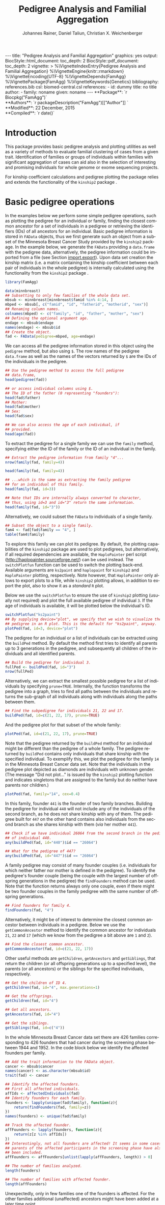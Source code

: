 #+TITLE: Pedigree Analysis and Familial Aggregation
#+AUTHOR:    Johannes Rainer, Daniel Taliun, Christian X. Weichenberger
#+EMAIL:     johannes.rainer@eurac.edu
#+DESCRIPTION:
#+KEYWORDS:
#+LANGUAGE:  en
#+OPTIONS: ^:{} toc:nil
#+PROPERTY: exports code
#+PROPERTY: session *R*

#+EXPORT_SELECT_TAGS: export
#+EXPORT_EXCLUDE_TAGS: noexport

#+latex: %\VignetteEngine{knitr::rmarkdown}
#+latex: %\VignetteIndexEntry{Pedigree analysis and familial aggregation}
#+latex: %\VignetteKeywords{Genetics}
#+latex: %\VignetteDepends{FamAgg}
#+latex: %\VignettePackage{FamAgg}

#+BEGIN_HTML
---
title: "Pedigree Analysis and Familial Aggregation"
graphics: yes
output:
  BiocStyle::html_document:
    toc_depth: 2
  BiocStyle::pdf_document:
    toc_depth: 2
vignette: >
  %\VignetteIndexEntry{Pedigree Analysis and Familial Aggregation}
  %\VignetteEngine{knitr::rmarkdown}
  %\VignetteEncoding{UTF-8}
  %\VignetteDepends{FamAgg}
  %\VignettePackage{FamAgg}
  %\VignetteKeywords{Genetics}
bibliography: references.bib
csl: biomed-central.csl
references:
- id: dummy
  title: no title
  author:
  - family: noname
    given: noname
---

**Package**: `r Biocpkg("FamAgg")`<br />
**Authors**: `r packageDescription("FamAgg")[["Author"]] `<br />
**Modified**: 22 December, 2015<br />
**Compiled**: `r date()`

#+END_HTML

# #+BEGIN_SRC R :ravel echo=FALSE, results='asis', message=FALSE
#   BiocStyle::markdown()
# #+END_SRC

* How to export this to a =Rmd= vignette			   :noexport:

Use =ox-ravel= to export this file as an R markdown file (=C-c C-e m r=). That
way we don't need to edit the resulting =Rmd= file.

* How to export this to a =Rnw= vignette 			   :noexport:

*Note*: this is deprecated! Use the =Rmd= export instead!

Use =ox-ravel= from the =orgmode-accessories= package to export this file to a
=Rnw= file. After export edit the generated =Rnw= in the following way:

1) Delete all =\usepackage= commands.
2) Move the =<<style>>= code chunk before the =\begin{document}= and before
   =\author=.
3) Move all =%\Vignette...= lines at the start of the file (even before
   =\documentclass=).
4) Replace =\date= with =\date{Modified: 21 October, 2013. Compiled: \today}=
5) Eventually search for all problems with =texttt=, i.e. search for pattern
   ="==.

Note: use =:ravel= followed by the properties for the code chunk headers,
e.g. =:ravel results='hide'=. Other options for knitr style options are:
+ =results=: ='hide'= (hides all output, not warnings or messages), ='asis'=,
  ='markup'= (the default).
+ =warning=: =TRUE= or =FALSE= whether warnings should be displayed.
+ =message=: =TRUE= or =FALSE=, same as above.
+ =include=: =TRUE= or =FALSE=, whether the output should be included into the
  final document (code is still evaluated).

* Introduction

This package provides basic pedigree analysis and plotting utilities as well as
a variety of methods to evaluate familial clustering of cases from a given
trait. Identification of families or groups of individuals within families with
significant aggregation of cases can aid also in the selection of interesting
and promising individuals for whole genome or exome sequencing projects.

For kinship coefficient calculations and pedigree plotting the package relies
and extends the functionality of the =kinship2= package \cite{Sinnwell:2014kd}.


* Basic pedigree operations

In the examples below we perform some simple pedigree operations, such as
plotting the pedigree for an individual or family, finding the closest common
ancestor for a set of individuals in a pedigree or retrieving the identifiers
(IDs) of all ancestors for an individual. Basic pedigree information is stored
in =FAData= objects, thus we first generate such an object from a subset of the
Minnesota Breast Cancer Study provided by the =kinship2= package. In the example
below, we generate the =FAData= providing a =data.frame= with the pedigree data,
alternatively, the pedigree information could be imported from a file (see
Section [[import.export]]).  Upon data set creation the kinship matrix (i.e. a
matrix containing the kinship coefficient between each pair of individuals in
the whole pedigree) is internally calculated using the functionality from the
=kinship2= package \cite{Sinnwell:2014kd}.


#+BEGIN_SRC R :ravel warning=FALSE, message=FALSE
  library(FamAgg)

  data(minnbreast)
  ## Subsetting to only few families of the whole data set.
  mbsub <- minnbreast[minnbreast$famid %in% 4:14, ]
  mbped <- mbsub[, c("famid", "id", "fatherid", "motherid", "sex")]
  ## Renaming column names.
  colnames(mbped) <- c("family", "id", "father", "mother", "sex")
  ## Defining the optional argument age.
  endage <- mbsub$endage
  names(endage) <- mbsub$id
  ## Create the object.
  fad <- FAData(pedigree=mbped, age=endage)
#+END_SRC

We can access all the pedigree information stored in this object using the
=pedigree= method, but also using =$=. The row names of the pedigree
=data.frame= as well as the names of the vectors returned by =$= are the IDs of
the individuals in the pedigree.

#+BEGIN_SRC R
  ## Use the pedigree method to access the full pedigree
  ## data.frame,
  head(pedigree(fad))

  ## or access individual columns using $.
  ## The ID of the father (0 representing "founders"):
  head(fad$father)
  ## Mother:
  head(fad$mother)
  ## Sex:
  head(fad$sex)

  ## We can also access the age of each individual, if
  ## provided.
  head(age(fad))
#+END_SRC

To extract the pedigree for a single family we can use the =family= method,
specifying either the ID of the family or the ID of an individual in the family.

#+BEGIN_SRC R
  ## Extract the pedigree information from family "4"...
  nrow(family(fad, family=4))

  head(family(fad, family=4))

  ## ...which is the same as extracting the family pedigree
  ## for an individual of this family.
  head(family(fad, id=3))

  ## Note that IDs are internally always converted to character,
  ## thus, using id=3 and id="3" return the same information.
  head(family(fad, id="3"))
#+END_SRC

Alternatively, we could subset the =FAData= to individuals of a single family.

#+BEGIN_SRC R
  ## Subset the object to a single family.
  fam4 <- fad[fad$family == "4", ]
  table(fam4$family)
#+END_SRC

To explore this family we can plot its pedigree. By default, the plotting
capabilities of the =kinship2= package are used to plot pedigrees, but
alternatively, if all required dependencies are available, the =HaploPainter=
\cite{Thiele:2005} perl script (http://haplopainter.sourceforge.net/) can be
used instead. The =switchPlotfun= function can be used to switch the plotting
back-end. Available arguments are =ks2paint= and =haplopaint= for =kinship2= and
=HaploPainter= plotting, respectively. Note however, that =HaploPainter= only
allows to export plots to a file, while =kinship2= plotting allows, in addition
to export the plot, also to show it as a /standard/ =R= plot.

Below we use the =switchPlotfun= to ensure the use of =kinship2= plotting
(usually not required) and plot the full available pedigree of individual =3=.
If the age of individuals is available, it will be plotted below the
individual's ID.

#+BEGIN_SRC R :ravel family-4-pedigree, message=FALSE, fig.align='center'
  switchPlotfun("ks2paint")
  ## By supplying device="plot", we specify that we wish to visualize the
  ## pedigree in an R plot. This is the default for "ks2paint", anyway.
  plotPed(fad, id=3, device="plot")
#+END_SRC

The pedigree for an individual or a list of individuals can be extracted using
the =buildPed= method. By default the method first tries to identify all parents
up to 3 generations in the pedigree, and subsequently all children of the
individuals and all identified parents.

#+BEGIN_SRC R
  ## Build the pedigree for individual 3.
  fullPed <- buildPed(fad, id="3")
  nrow(fullPed)
#+END_SRC

Alternatively, we can extract the smallest possible pedigree for a list of
individuals by specifying =prune=TRUE=. Internally, the function transforms the
pedigree into a graph, tries to find all paths between the individuals and
returns the sub-graph of all individuals along with individuals along the paths
between them.

#+BEGIN_SRC R
  ## Find the subpedigree for individuals 21, 22 and 17.
  buildPed(fad, id=c(21, 22, 17), prune=TRUE)
#+END_SRC

And the pedigree plot for that subset of the whole family:

#+BEGIN_SRC R :ravel family-sub-pedigree, message=FALSE, fig.align='center'
  plotPed(fad, id=c(21, 22, 17), prune=TRUE)
#+END_SRC

Note that the pedigree returned by the =buildPed= method for an individual might
be different than the pedigree of a whole family. The pedigree returned by
=buildPed= contains only individuals that share kinship with the specified
individual. To exemplify this, we plot the pedigree for the family =14= in the
Minnesota Breast Cancer data set. Note that the individuals in the pedigree plot
depicted as diamonds are individuals with unknown gender. (The message "Did not
plot..." is issued by the =kinship2= plotting function and indicates singletons
that are assigned to the family but do neither have parents nor children.)

#+BEGIN_SRC R :ravel pedigree-family-14, message=FALSE, fig.align='center'
  plotPed(fad, family="14", cex=0.4)
#+END_SRC

In this family, founder =441= is the founder of two family branches. Building
the pedigree for individual =440= will not include any of the individuals of the
second branch, as he does not share kinship with any of them. The pedigree built
for =447= on the other hand contains also individuals from the second branch as
she shares kinship with them (/via/ her mother =441=).

#+BEGIN_SRC R
  ## Check if we have individual 26064 from the second branch in the pedigree
  ## of individual 440.
  any(buildPed(fad, id="440")$id == "26064")

  ## What for the pedigree of 447?
  any(buildPed(fad, id="447")$id == "26064")
#+END_SRC

A family pedigree may consist of many founder couples (i.e. individuals for
which neither father nor mother is defined in the pedigree). To identify the
pedigree's founder couple (being the couple with the largest number of offspring
generations in the pedigree) the =findFounders= method can be used. Note that
the function returns always only one couple, even if there might be two founder
couples in the family pedigree with the same number of offspring generations.

#+BEGIN_SRC R
  ## Find founders for family 4.
  findFounders(fad, "4")
#+END_SRC

Alternatively, it might be of interest to determine the closest common ancestor
between individuals in a pedigree. Below we use the =getCommonAncestor= method
to identify the common ancestor for individuals =21=, =22= and =17= (which we
know from the pedigree a bit above are =1= and =2=).

#+BEGIN_SRC R
  ## Find the closest common ancestor.
  getCommonAncestor(fad, id=c(21, 22, 17))
#+END_SRC

Other useful methods are =getChildren=, =getAncestors= and =getSiblings=, that
return the children (or all offspring generations up to a specified level), the
parents (or all ancestors) or the siblings for the specified individuals,
respectively.

#+BEGIN_SRC R
  ## Get the children of ID 4.
  getChildren(fad, id="4", max.generations=1)

  ## Get the offsprings.
  getChildren(fad, id="4")

  ## Get all ancestors.
  getAncestors(fad, id="4")

  ## Get the siblings.
  getSiblings(fad, id=c("4"))
#+END_SRC

In the whole Minnesota Breast Cancer data set there are 426 families
corresponding to 426 founders that had cancer during the screening phase between
1944 and 1952. In the code block below we identify the affected founders per
family.

#+BEGIN_SRC R
  ## Add the trait information to the FAData object.
  cancer <- mbsub$cancer
  names(cancer) <- as.character(mbsub$id)
  trait(fad) <- cancer

  ## Identify the affected founders.
  ## First all affected individuals.
  affIds <- affectedIndividuals(fad)
  ## Identify founders for each family.
  founders <- lapply(unique(fad$family), function(z){
      return(findFounders(fad, family=z))
  })
  names(founders) <- unique(fad$family)

  ## Track the affected founder.
  affFounders <- lapply(founders, function(z){
      return(z[z %in% affIds])
  })
  ## Interestingly, not all founders are affected! It seems in some cases
  ## parents of the affected participants in the screening phase have also
  ## been included.
  affFounders <- affFounders[unlist(lapply(affFounders, length)) > 0]

  ## The number of families analyzed.
  length(founders)

  ## The number of families with affected founder.
  length(affFounders)

#+END_SRC

Unexpectedly, only in few families one of the founders is affected. For the
other families additional (unaffected) ancestors might have been added at a
later time point.

Next we get the number of affected individuals that are related to these
affected founders.

#+BEGIN_SRC R
  kin2affFounders <- shareKinship(fad, unlist(affFounders))

  ## How many of these are affected?
  sum(kin2affFounders %in% affIds)

  ## How many affected are not related to an affected founder?
  sum(!(affIds %in% kin2affFounders))

#+END_SRC

** Pedigree analysis methods

In this section we perform some more advanced pedigree operations. First, we
identify all individuals in the pedigree that share kinship with individual =4=.

#+BEGIN_SRC R
  ## Get all individuals sharing kinship with individual 4.
  shareKinship(fad, id="4")
#+END_SRC

Next, we determine generations within the pedigree. Generations can only be
estimated for a single family, since in most instances e.g. the year of birth is
not available. Thus, generations are estimated considering the relation between
individuals, starting from the founder couple, i.e. generation 0, assigning
generation 1 to their children and all the mates of their children and so
on. The =estimateGenerations= method calculates such generation numbers for each
family defined in the object (or for a single family, if the family ID is
provided). The result is returned as a list with the list names corresponding to
the family ID and the list elements being the estimated generation numbers (with
names corresponding to the ID of the respective individual).

#+BEGIN_SRC R
  ## Estimate generation levels for all families.
  estimateGenerations(fad)[1:3]
#+END_SRC

Individuals without generation level (i.e. with an =NA=) are not connected to
any other individual in the pedigree (and thus most likely represent errors in
the pedigree).

In addition, it is also possible to calculate generation levels relative to a
(single) specified individual:

#+BEGIN_SRC R
  gens <- generationsFrom(fad, id="4")
#+END_SRC

We can render these generation numbers into the pedigree:

#+BEGIN_SRC R :ravel family-four-gens-rel-to-four, message=FALSE, fig.align='center'
  plotPed(fad, family=4, label2=gens)
#+END_SRC


** Additional plotting options

If a trait information is available it might be of interest to highlight
affected individuals in the pedigree. Trait information should always be coded
as =0= (or =FALSE=) for unaffected and =1= (or =TRUE=) for affected. In the
example below, we use the /cancer/ information from the Minnesota Breast Cancer
Study.

#+BEGIN_SRC R :results silent :ravel results='hide', message=FALSE
  ## Extract the cancer trait information.
  tcancer <- mbsub$cancer
  names(tcancer) <- mbsub$id
  ## Set the trait.
  trait(fad) <- tcancer

#+END_SRC

We can now extract the trait information from the object or identify directly
the phenotyped or affected individuals.

#+BEGIN_SRC R
  ## Extract the trait information.
  head(trait(fad))

  ## We can also extract the IDs of the affected individuals.
  head(affectedIndividuals(fad))

  ## Or the IDs of the phenotyped individuals.
  head(phenotypedIndividuals(fad))
#+END_SRC

Plotting a =FAData= object with trait information results in a pedigree plot
with highlighted affected individuals (for =kinship2= pedigree plotting:
affected, unaffected and not phenotyped are represented as filled symbols, open
symbols and symbols with a question mark inside, respectively).

#+BEGIN_SRC R :ravel family-pedigree-affected, message=FALSE, fig.align='center'
  ## Plotting the pedigree for family "9".
  plotPed(fad, family="9")
#+END_SRC

In addition, we can manually highlight individuals using the =highlight.ids=
argument. For =kinship2= pedigree plotting, a list of length 2 is supported as
argument =highlight.ids=, with the first element being plotted on the top left
corner of the symbol and the second element on the top right corner.

#+BEGIN_SRC R :ravel family-pedigree-affected-highlighted, message=FALSE, fig.align='center'
  ## Plotting the pedigree for family "9".
  plotPed(fad, family="9", highlight.ids=list(a=c("185", "201", "198"),
                                              b=c("193")))
#+END_SRC

An alternative way to highlight individuals or add text to the plot is to use
the arguments =label1=, =label2= and =label3= or the =plotPed= method.


** Graph utilities

Pedigrees can also be transformed to graphs using the =ped2graph= function. That
way all graph theory methods implemented in e.g. the =igraph= package can be
applied to pedigrees.

#+BEGIN_SRC R
  ## Transform the full pedigree to a graph.
  fullGraph <- ped2graph(pedigree(fad))

  ## In addition, build the graph for a single family.
  singleFam <- ped2graph(family(fad, family=4))
#+END_SRC

We can plot these pedigrees also as graph and could use any of the layout
methods provided in the =igraph= package.

#+BEGIN_SRC R :ravel graph-plots, fig.align='center'
  ## Build the layout.
  plot(fullGraph)
  lay <- layout_(singleFam, on_grid())
  plot(singleFam, layout=lay)
#+END_SRC

The =connectedSubgraph= function implemented in the =FamAgg= package provides
additional functionality to find the smallest connected subgraph of a list of
submitted nodes (i.e. individuals).

In the code below we want to extract the smallest possible connected subgraph of
the pedigree-graph of family 4 containing individuals =7=, =8=, =27= and =17=.

#+BEGIN_SRC R
  subgr <- connectedSubgraph(singleFam, nodes=c("7", "8", "27", "17"))
#+END_SRC

This is in principle what the =buildPed= method with the option =prune=TRUE=
does to find the smallest pedigree for a set of individuals, only that
=buildPed= ensures that also eventually missing parents are added.

#+BEGIN_SRC R :ravel subgraph-plot, fig.align='center'
  ## Plot the graph.
  plot(subgr)
  ## Similar to buildPed/plotPed with prune=TRUE.
  plotPed(fad, id=c("7", "8", "17", "27"), prune=TRUE)
#+END_SRC


* Importing and exporting pedigree data<<import.export>>

Besides providing the pedigree data as a =data.frame=, the =FAData= constructor
can also read pedigree data from various file formats, such as plink
\cite{Purcell:2007dg} /ped/ or /fam/ files
(http://pngu.mgh.harvard.edu/~purcell/plink/data.shtml) or generic text files.

#+BEGIN_SRC R :ravel message=FALSE
  ## Import a "ped" file.
  pedFile <- system.file("txt/minnbreastsub.ped.gz", package="FamAgg")
  ## Quick glance at the file.
  readLines(pedFile, n=1)
  fad <- FAData(pedFile)

  head(pedigree(fad))

#+END_SRC

Alternatively, we can import pedigree data from generic input files.

#+BEGIN_SRC R :ravel message=FALSE
  ## Create the FAData by reading data from a txt file.
  pedFile <- system.file("txt/minnbreastsub.txt", package="FamAgg")
  fad <- FAData(pedigree=pedFile, header=TRUE, id.col="id",
		family.col="famid", father.col="fatherid",
		mother.col="motherid")

#+END_SRC

And we can export pedigree data again using the =export= method. In the example
below, we subset the whole pedigree to the pedigree of family 4 and export this
as a /ped/ file.

#+BEGIN_SRC R
  tmpF <- tempfile()

  ## Subset the pedigree to family 4
  fam4 <- fad[fad$family == 4, ]

  ## Export data in ped format.
  export(fam4, tmpF, format="ped")
#+END_SRC



* Testing for familial aggregation

Familial aggregation aims to identify families within large ancestral pedigrees
that show a non-random aggregation of traits.

As an example, we analyze here data from the Minnesota Breast Cancer Record,
which is provided by the =kinship2= package. In brief, this data set consists of
genealogical information from 426 unrelated founders diagnosed with breast
cancer whose families entered a longitudinal study on cancer in the state of
Minnesota (USA) in 1944. Cancer cases are encoded with a =1= in column =cancer=
in the =minnbreast= =data.frame=. Note however that, besides breast cancer, also
prostate cancer cases are reported. This unfortunately causes a systematic bias
in the data set as families were only included if a founder was diagnosed with
breast cancer, but all occurrences of both breast and prostate cancer are
reported. Based on this bias many of the results below should be taken with
caution. Another important information is provided in column =endage=, which
represents either the age of cancer onset, the age at the end of the study or
the age at death of the participant.

Note that, to reduce computation time, we perform the analysis only on a subset
of families from the Minnesota Breast Cancer record and reduce the number of
simulation runs. We specifically selected some families with a high percentage
of cancer cases, thus, the analysis presented here is biased. Also, in a real
analysis you should increase the =nsim= argument.


#+BEGIN_SRC R :ravel warning=TRUE, message=FALSE
  library(FamAgg)
  set.seed(18011977)
  data(minnbreast)
  ## Subset the dataset to reduce processing time.
  mbsub <- minnbreast[minnbreast$famid %in% c(4:60, 432), ]
  ## Uncomment the line below to use the whole dataset instead.
  ## mbsub <- minnbreast

  ## Define the number of simulations we perform.
  ## nsim <- 10000
  nsim <- 1000

  mbped <- mbsub[, c("famid", "id", "fatherid", "motherid", "sex")]
  ## Renaming column names.
  colnames(mbped) <- c("family", "id", "father", "mother", "sex")
  ## Create the FAData object.
  fad <- FAData(pedigree=mbped)

  ## Define the trait.
  tcancer <- mbsub$cancer
  names(tcancer) <- as.character(mbsub$id)
#+END_SRC

In the following section we analyze the data set first using the /genealogical
index/ method \cite{Hill:1980tz} (Section [[section.gi]]), then we estimate the
per-individual risk of disease using the /familial incidence rate/ (FIR, also
abbreviated as /FR/ in the original work) \cite{Kerber:1995cx} (Section
[[section.fr]]) and apply our /kinship sum test/ to identify affected individuals
exhibiting a higher relationship to other affected individuals than what would
be expected by chance (Section [[section.kinsum]]). Subsequently, we apply our
/kinship group test/ (Section [[section.kingroup]]) that allows to identify highly
clustered affected individuals within families.

In Section [[section.prob]] we apply the /probability test/ based on the method from
Yu et al \cite{Yu:2002vu} for inference on family disease clusters. We use the
corresponding implementation in the =gap= package, that, due to an
implementation specific limitation, can however not be directly applied to large
pedigrees as the present, but requires definitions of smaller pedigree sub-sets
(cliques).

The /genealogical index of familiality/, the /familial incidence rate/ and the
/probability test/ are well established methods while the /kinship sum test/ and
the /kinship group test/ are novel approaches presented here for the first time.

** /Genealogical index of familiality/ <<section.gi>>

We next calculate the /genealogical index of familiality/ (GIF)
\cite{Hill:1980tz} (referred to as the /genealogical index/ in the original
work) for cancer occurrence in a subset of the Minnesota Breast Cancer Record
data set. For a given trait (e.g. whether or not an individual was diagnosed
with a certain type of cancer), the method computes the mean kinship between
affected individuals (cases) in the whole pedigree along with mean kinship
values of randomly drawn sets of individuals. The distribution of average
kinship values among the control sets is then used to estimate the probability
that the observed level of kinship among the cases is due to chance.

Below, we perform the analysis using the =genealogicalIndexTest= method on the
=cancer= trait. In its default setting, the =genealogicalIndexTest= function
uses all phenotyped individuals in the pedigree as control population from which
sets of random samples equal in size to the number of affected are drawn.

Note that by default the function excludes all singletons (i.e. unconnected
individuals in the pedigree) from the analysis. Changing the argument
=rm.singletons= to =FALSE= will estimate the GIF on the full data set.

#+BEGIN_SRC R :ravel warning=FALSE, message=TRUE
  ## Calculate the genealogical index of familiality.
  gi <- genealogicalIndexTest(fad, trait=tcancer, traitName="cancer",
                              nsim=nsim)

  ## Display the result.
  result(gi)
#+END_SRC

The column /genealogical index/ of the result =data.frame= shown above
represents the mean kinship between all pairs of affected individuals in the
pedigree multiplied by =100000= for easier interpretation.  Thus, according to
the GIF test, a clustering of cancer cases is present in the analyzed
pedigree. The output messages from the method call indicate that some
individuals have been excluded from the test since they were either not
phenotyped in the trait (i.e. have a missing value in trait), or are not
/connected/ in the family pedigree (do not share kinship with any other
individual in the pedigree after removing non-phenotyped individuals).

The genealogical index of familiality implementation in this package adds some
more flexibility to the original approach. The definition of the appropriate set
of control individuals from which random samples are drawn can be specified with
the =controlSetMethod= argument. Also, it is possible to perform a stratified
sampling, e.g. if the group of affected cases in a pedigree consists of 5 female
and 3 male individuals, submitting the sex of each individual in the pedigree
with the argument =strata= (i.e. =strata=fad$sex=, with =fad= being the =FAData=
object on which the analysis is performed) allows the function to define random
control sets with the same proportion of male/female individuals.

In the next example, we use the =getSexMatched= function to define the set of
control individuals and also the =getExternalMatched= submitting the gender
information of each individual. The results from both approaches are essentially
identical, and in the present data set not that useful, as the Minnesota Breast
Cancer data set lists both, breast cancer and prostate cancer in column
=cancer=, thus, the set of control individuals will contain all individuals with
known sex.

#+BEGIN_SRC R :ravel warning=FALSE, eval=FALSE
  ## Calculate the genealogical index of familiality using random sampling from
  ## a sex matched control set.
  giSexMatch <- genealogicalIndexTest(fad, trait=tcancer, traitName="cancer", nsim=nsim,
                                  controlSetMethod="getSexMatched")

  ## Use an external vector to perform the matching.
  ## The results are essentially identical.
  giExtMatch <- genealogicalIndexTest(fad, trait=tcancer, traitName="cancer", nsim=nsim,
                                  controlSetMethod="getExternalMatched", match.using=fad$sex)
#+END_SRC

Note that any matching or stratified sampling can lead to the exclusion of
individuals with missing values in either the matching criteria or the strata.

In the Minnesota Breast Cancer data set, the number of prostate cancer cases is
much lower than the number of breast cancer cases, thus, simple random sampling
might result in an biased genealogical index of familiality estimate since about
the same proportion of male and female individuals will be sampled. To account
for such cases a stratified sampling, as performed below, can be used instead.

#+BEGIN_SRC R :ravel message=FALSE
  ## Evaluate the proportion of male and femal cases.
  table(gi$sex[affectedIndividuals(gi)])

  ## We can use the gender information to perform stratified sampling, i.e.
  ## in each permutation a random set of 3 male and 15 females will be selected.
  giStrata <- genealogicalIndexTest(fad, trait=tcancer, traitName="cancer", nsim=nsim,
                                    strata=fad$sex)

  result(giStrata)
#+END_SRC

Finally, we plot the result from the simulation. The blue vertical line in the
plot below represents the mean kinship value between all affected individuals in
the pedigree. The distribution of mean kinship values from the 1000 randomly
drawn sets are shown in grey color.

#+BEGIN_SRC R :ravel mbreast-genealogical-index-result, message=FALSE, warning=FALSE, fig.align='center'
  ## Plot the result.
  plotRes(giStrata)
#+END_SRC

The genealogical index of familiality can also be estimated by the =gif=
function from the =gap= R-package. Below we calculate the estimate using both
methods and compare the resulting estimate. Note that the =gif= method reports
only the genealogical index of familiality estimate but does not estimate
significance.

#+BEGIN_SRC R :ravel message=FALSE
  library(gap)

  ## Adding the trait information, so the extracted pedigree data.frame will
  ## also contain a column "affected" with that information.
  trait(fad) <- tcancer

  ## Extract the pedigree and re-format it for the gif function.
  pedi <- pedigree(fad)
  ## Remove singletons.
  pedi <- removeSingletons(pedi)
  pedi[is.na(pedi$father), "father"] <- 0
  pedi[is.na(pedi$mother), "mother"] <- 0

  ## Identify the affected individuals.
  affIds <- as.numeric(pedi$id[which(pedi$affected == 1)])

  ## Execute the gif method contained in the gap package.
  gifRes <- gif(pedi[, c("id", "father", "mother")], affIds)

  ## Calculate the GIF using FamAgg's genealogicalIndexTest.
  gifT <- genealogicalIndexTest(fad, trait=tcancer, nsim=100)

  ## Comparing the results:
  gifRes[[1]] == result(gifT)$genealogical_index
#+END_SRC

In the examples above, we tested for an enrichment of cancer cases in the full
data set, i.e. across all families. In addition, we can perform the test
individually for each family, by setting the =perFamilyTest= parameter of the
=genealogicalIndexTest= to =TRUE=, and thus test for a clustering of cancer
cases within each family.

#+BEGIN_SRC R :ravel message=FALSE, warning=FALSE
  ## Perform the analysis (no strata etc) separately for each family.
  giFam <- genealogicalIndexTest(fad, trait=tcancer, nsim=nsim,
				 perFamilyTest=TRUE, traitName="Cancer")

  ## Display the result from the analysis.
  head(result(giFam))
#+END_SRC

** /Familial incidence rate/ (FIR)<<section.fr>>

# The FR from Kerber
A per-individual risk of e.g. disease can be calculated using the /familial
incidence rate/ (FIR, abbreviated as /FR/ in the original work)
\cite{Kerber:1995cx}. This measure considers the kinship of each individual with
any affected in a given trait in the pedigree and the time at risk for each
individual. Thus, the FIR is an estimate for the risk per gene-time for each
individual given the disease-experience in the cohort.

As /time at risk/ for each individual we use the =endage= column in the
Minnesota Breast Cancer data set, which represents the participant's age at the
last follow-up or at cancer incidence. This estimate of time at risk is rather
crude and in a real life situation a better, more accurate, estimate that is
based e.g. on the birth dates and dates of last follow up or incidence might be
used instead. See the help of functions =estimateTimeAtRisk= and =sliceAge= for
details and options related to /time at risk/.

#+BEGIN_SRC R :ravel warning=FALSE
  ## Estimate the risk for each individual using the familial incidence rate method.
  ## We use the endage provided in the Minnesota Breast Cancer Record as
  ## a measure for time at risk.
  fr <- familialIncidenceRate(fad, trait=tcancer, timeAtRisk=mbsub$endage)

#+END_SRC

A note on singletons: for all per-individual measures unconnected individuals
within the pedigree are automatically excluded from the calculations as no
kinship-based statistics can be estimated for them (they do, by definition, not
share kinship with any other individual in the pedigree, thus their kinship
coefficient with any other individual in the pedigree will be =0=). Note also
that the removal of e.g. not phenotyped individuals prior to the calculation can
also /generate/ singletons, that additionally become removed. This removal
results in an estimate with the value =NA= for all singletons as well as not
phenotyped individuals.

Next, we calculate the mean FIR within each family and plot this information.

#+BEGIN_SRC R :ravel mbreast-mean-fr-per-family, message=FALSE, warning=FALSE, fig.align='center'
  ## Split the FIR by family and average the values within each.
  frFam <- split(fr, f=fad$family)
  frFamAvg <- lapply(frFam, mean, na.rm=TRUE)

  ## Sort and plot the averages.
  frFamAvg <- sort(unlist(frFamAvg), decreasing=TRUE)
  plot(frFamAvg, type="h", xaxt="n", xlab="", ylab="mean FIR",
       main="Per family averaged familial incidence rate")
  axis(side=1, las=2, at=1:length(frFamAvg), label=names(frFamAvg))

#+END_SRC

Not unexpectedly, individuals in some families have on average a higher familial
incidence rate, and thus a higher risk of cancer than others.

In the next example, we calculate the familial incidence rate assessing in
addition the significance of each estimate using Monte Carlo simulations. This
extension to the original approach from Kerber \cite{Kerber:1995cx} does also
allow stratified sampling.

#+BEGIN_SRC R :ravel warning=FALSE, message=FALSE
  ## Estimate the risk for each individual using the familial incidence rate method.
  ## We use the endage provided in the Minnesota Breast Cancer Record as
  ## a measure for time at risk.
  frTest <- familialIncidenceRateTest(fad, trait=tcancer, traitName="cancer",
                                      timeAtRisk=mbsub$endage, nsim=nsim)

#+END_SRC

The familial incidence rate can be extracted easily from the result object using
the =familialIncidenceRate= method or using =$fir=. Also, the empirical p-value
from the simulation analysis and the time at risk can be accessed using the =$=
operator (i.e. using =$pvalue=, =$tar= or =$timeAtRisk=, respectively).

#+BEGIN_SRC R
  head(familialIncidenceRate(frTest))
  head(frTest$fir)

#+END_SRC

Finally, we inspect the results from the analysis.

#+BEGIN_SRC R
  head(result(frTest))

#+END_SRC

We can also identify the families containing individuals with a significant FIR.

#+BEGIN_SRC R
  frRes <- result(frTest)
  frSig <- frRes[which(frRes$padj < 0.05), ]

  ## Split by family.
  frFam <- split(frSig, frSig$family)
  frRes <- data.frame(family=names(frFam), no_sign_fir=unlist(lapply(frFam, nrow)))
  ## Determine the number of phenotyped and affected individuals per family.
  noPheNAff <- sapply(names(frFam), function(z){
      fam <- family(frTest, family=z)
      return(c(no_pheno=sum(!is.na(fam$affected)),
               no_aff=length(which(fam$affected == 1))
               ))
  })
  frRes <- cbind(frRes, t(noPheNAff))

  ## Display the number of phenotyped and affected individuals as well as
  ## the number of individuals within the families with a significant FIR.
  frRes[order(frRes[, "no_sign_fir"], decreasing=TRUE), ]
#+END_SRC

Again, we can see that we have an enrichment of affected cases in families 432
and 13.

** /Kinship sum test/ <<section.kinsum>>

# The kinship sum test; compare significant individuals to high FIR.
Next, we use the /kinship sum test/ that evaluates familial aggregation based on
the sum of kinship values between affected cases. The test identifies affected
individuals exhibiting a higher relationship to other affected individuals than
would be expected by chance. By specifying the =strata= we perform
sex-stratified random sampling, i.e. ensure that the proportion of male and
female individuals in each randomly sampled group matches the corresponding
proportions in the /real/, observed, affected.

#+BEGIN_SRC R
  ## Perform the kinship sum test.
  kinSum <- kinshipSumTest(fad, trait=tcancer, traitName="cancer",
                           nsim=nsim, strata=fad$sex)
  head(result(kinSum))

#+END_SRC

Next, we identify those individuals that have a significant kinship sum
accepting a 10% false discovery rate (FDR).

#+BEGIN_SRC R
  ## Extract the IDs of the individuals with significant kinship. By default, the raw
  ## p-values are adjusted for multiple hypothesis testing using the method from
  ## Benjamini and Hochberg.
  kinSumRes <- result(kinSum)
  kinSumIds <- as.character(kinSumRes[kinSumRes$padj < 0.1, "affected_id"])

  ## From which families are these?
  table(kinSumRes[kinSumIds, "family"])
#+END_SRC

Thus, most of the identified significant individuals are from one family.  Next,
we compare the FIR scores of affected or unaffected (but phenotyped) individuals
in this family to the FIR scores of affected or unaffected individuals of all
other families.

#+BEGIN_SRC R :ravel mbreast-family-432-FIR-compared-to-others, message=FALSE, warning=FALSE, fig.align='center'
  ## Get the familial ratio of the significant in this family, of all in this family,
  ## and of all others.
  famId <- kinSumRes[1, "family"]

  ## Extract the family.
  fam <- family(kinSum, family=famId)

  ## Stratify individuals in affected/unaffected.
  strat <- rep("All, unaff.", length(kinSum$id))
  strat[which(kinSum$affected > 0)] <- "All, aff."
  strat[kinSum$id %in% fam$id] <- paste0("Fam ", famId, ", unaff.")
  strat[kinSum$id %in% fam$id[which(fam$affected > 0)]] <- paste0("Fam ",
                                                                  famId,
                                                                  ", aff.")

  famData <- data.frame(fr=fr, group=strat)
  boxplot(fr~group, data=famData, na.rm=TRUE, ylab="FIR",
          col=rep(c("#FBB4AE", "#B3CDE3"), 2))

#+END_SRC

As expected, the familial incidence rate (i.e., in the present data set, the
risk of individuals to get cancer, given their kinship to other cancer cases)
for individuals (whether affected or yet unaffected) in this family is higher
than in the data set analyzed here.

Next, we plot the pedigree of this family.

#+BEGIN_SRC R :ravel mbreast-family-432-affected, message=FALSE, warning=FALSE, fig.align='center'
  ## Plot the pedigree for the family of the selected individual removing
  ## all individuals that were not phenotypes.
  plotPed(kinSum, id=kinSumIds[1], cex=0.3, only.phenotyped=TRUE)


#+END_SRC

And finally, also plot the kinship sum for the individuals with the largest
kinship sum in relation to the /expected/ kinship sums from the Monte Carlo
simulations.

#+BEGIN_SRC R :ravel mbreast-family-432-affecte-res, message=FALSE, warning=FALSE, fig.align='center'
  plotRes(kinSum, id=kinSumIds[1])
#+END_SRC


** /Kinship group test/ <<section.kingroup>>

# The kinship group test (Daniel).
Here we apply the /kinship group test/ to the data set. This test first defines
for each affected individual a group of individuals considering only individuals
that are as closely related as the most distant affected individual.  For each
of these kinship groups two tests are then performed, one by comparing the mean
kinship among affected in the group with the mean kinship from Monte Carlo
simulations (ratio test) and one evaluating the largest observed kinship value
between affected individuals with those of random samples from the simulation
(kinship group test).

In the example below we specify again the =strata= argument and thus perform
sex-stratified random sampling.

#+BEGIN_SRC R :ravel message=FALSE
  ## Calculate the kinship test.
  kinGroup <- kinshipGroupTest(fad, trait=tcancer, traitName="cancer",
                               nsim=nsim, strata=fad$sex)
  head(result(kinGroup))

#+END_SRC

The kinship group test finds a significant aggregation of cases in
family 432. In fact, as we see further below, the test identified a subgroup in
this family with an exceptional high proportion of cases.

Below, we summarize the results further by listing the total number of families
in the pedigree and the number of families in which kinship groups with
significant kinship p-value and significant ratio p-value (both at a 5% FDR).

#+BEGIN_SRC R
  kinGroupRes <- result(kinGroup)
  ## Create a data.frame with the summarized results.
  resTab <- data.frame(total_families=length(unique(kinGroup$family)),
                       ratio_sign=length(unique(
                           kinGroupRes[kinGroupRes$ratio_padj < 0.05, "family"]
                       )),
                       kinship_sign=length(unique(
                           kinGroupRes[kinGroupRes$kinship_padj < 0.05, "family"]
                       ))
                       )
  resTab
#+END_SRC

The most significant kinship group identified by the kinship group test is shown
in the figure below. The mother (individual =17609=) of the nuclear family
representing this group and all her daughters have cancer (see figure
below). This mother is however not directly related to the affected founder of
this family, individual =17517=, but did marry her son (id =17530=; see figure
above for the full pedigree of this family =432=).

We are also submitting the familial incidence rate values calculated above with
argument =label1= which are then displayed below the ID of each individual in
the plot.

#+BEGIN_SRC R :ravel mbreast-family-432-affecte-res-kinship, message=FALSE, warning=FALSE, fig.align='center'
  plotPed(kinGroup, id=kinGroupRes[kinGroupRes$family == "432", "group_id"][1],
          prune=TRUE, label1=fr)
#+END_SRC

** Exact inference for family disease clusters (/probability test/)<<section.prob>>

In this section, we apply the /probability test/ that is based on the method
from Yu et al \cite{Yu:2002vu} for inference on family disease clusters. We use
the corresponding implementation in the =gap= package, that, due to an
implementation specific limitation, can however not be directly applied to large
pedigrees as the present, but requires definitions of smaller pedigree sub-sets
(cliques).

We will thus restrict the analysis to families with fewer than 22 individuals
and provide this information with the argument =cliques=. Unfortunately, this
excludes most families in the present pedigree that exhibit significant familial
aggregation of cancer.

#+BEGIN_SRC R :ravel message=FALSE
  ## First we load the trait/affected information into the FAData object.
  trait(fad) <- tcancer

  ## Next we determine the number of phenotyped individuals per family.
  famAff <- pedigree(fad)[, c("family", "affected")]
  ## Exclude individuals that were not phenotyped.
  famAff <- famAff[!is.na(famAff$affected), ]
  ## Calculate the number of phenotyped per family.
  famSize <- table(famAff$family)

  keepFams <- names(famSize)[famSize < 22]

  ## Extract the family and restrict to those on which we can perform the analysis.
  famCliq <- fad$family
  famCliq <- famCliq[famCliq %in% keepFams]

#+END_SRC

Now we can run the analysis.

#+BEGIN_SRC R :ravel message=FALSE
  probRes <- probabilityTest(fad, trait=tcancer, traitName="Cancer",
                             cliques=famCliq, nsim=nsim)
  probResTab <- result(probRes)
  head(probResTab)
#+END_SRC

We plot the pedigree for the most significant clique. Notice however, that there
are no significant results, as it can be seen from the =pvalue= and =padj=
columns in the result table above.

#+BEGIN_SRC R :ravel mbreast-prob-clique-1, message=FALSE, warning=FALSE, fig.align='center'
  plotPed(probRes, id=probResTab[1, "group_id"])
#+END_SRC


** Familial standardized incidence rate 			   :noexport:

The familial standardized incidence rate (FSIR) \cite{Kerber:1995cx} weights the
disease status of relatives based on their degree of relatedness with the
proband. Formally, the FSIR is defined as the standardized incidence rate (SIR)
or standardized mortality rate \cite{Breslow:1987wc} in epidemiology, i.e. as
the ratio between /observed/ and /expected/ number of cases, only that both are
in addition also weighted by the degree of relatedness (i.e. kinship value)
between individuals in the pedigree.

In the next example we calculate the familial incidence rate assessing in
addition the significance of the calculated rate for each individual using Monte
Carlo simulations. As /time at risk/ we use, as above, column =endage= from the
Minnesota Breast Cancer data set, that, if provided, represents the age of
cancer onset, the age of death or age at end of study. In addition we perform
stratified sampling.

#+BEGIN_SRC R :ravel warning=FALSE
  ## Calculating the familial incidence rate using the "endage" as time at risk
  ## and performing sex-stratified sampling.
  fir <- familialIncidenceRateTest(fad, trait=tcancer, nsim=nsim,
                                   timeAtRisk=mbsub$endage, strata=fad$sex)
  head(result(fir))
  ## The number of individuals with a (raw) p-value < 0.05
  length(which(result(fir)$pvalue < 0.05))

  ## use the $fir accessor.

#+END_SRC


Next we calculate the familial standardized incidence rate, using population
incidence rates for breast and prostate cancer from Cancer Research UK. The
numbers are given as number of new cases per 100000 individuals per year, 155.3
and 1.1 for breast cancer in females and males and 0 and 134.3 for prostate
cancer in females and males. We are thus summing the cases for breast and
prostate cancer for males and females, divide that by 100000 and use this as
argument /lambda/.

As described above, only families of a founder diagnosed with breast cancer were
included in the study, while both, breast and prostate cancer cases were
considered within each family. Thus, the results from the FSIR might be biased.

#+BEGIN_SRC R :ravel warning=FALSE

#+END_SRC

+ Compare FIR vs FSIR.


* TODOs								   :noexport:

** CANCELED Find a way to calculate the pedigree size.
   CLOSED: [2015-08-24 Mon 08:18]
   - State "CANCELED"   from "TODO"       [2015-08-24 Mon 08:18] \\
     Don't think I need that at all...
+ [ ] include in =result= for =FAProbResult=.
+ [ ] include in =result= for =FAKinshipResult=.
** DONE Include the php script. [2/2]
   CLOSED: [2015-07-23 Thu 10:43]
   - State "DONE"       from "TODO"       [2015-07-23 Thu 10:43]
+ [X] Locate the script and include it into the package.
+ [X] Check what we can use from that script and whether it might not be better
  to re-implement it!

** CANCELED Include the plotting script. [1/1]
   CLOSED: [2015-09-16 Wed 11:01]
   - State "CANCELED"   from "TODO"       [2015-09-16 Wed 11:01] \\
     In the meantime we excluded it again...
+ [X] Locate the script and include it into the package.

** DONE Generate unit tests: [5/5]
   CLOSED: [2015-09-16 Wed 11:00]
   - State "DONE"       from "TODO"       [2015-09-16 Wed 11:00]
+ [X] FAData.
+ [X] FAResult.
+ [X] FAKinClustResult.
+ [X] FAKinshipResult.
+ [X] FAProbResult.

** DONE Remove the CHRIS data and the =test_validate_new.R= test script.
   CLOSED: [2015-09-18 Fri 13:47]
   - State "DONE"       from "TODO"       [2015-09-18 Fri 13:47]
** CANCELED Implement a method =plotPedForId= for =FAResult=.
   CLOSED: [2015-07-27 Mon 10:43]
   - State "CANCELED"   from "TODO"       [2015-07-27 Mon 10:43] \\
     implemented plotPed instead.
+ add a 1 to =is.proband= for the current id.
+ add the age (if available) at the bottim (=text.below.symbol=).
+ add an r to =text.in.symbol= for those that are related to the current
  individual (i.e. have kinship larger 0) with the proband and were phenotyped.

** CANCELED Implement a method =plotPedForFam= for =FAResult=.
   CLOSED: [2015-07-27 Mon 10:44]
   - State "CANCELED"   from "TODO"       [2015-07-27 Mon 10:44] \\
     Implemented plotPed instead.
** DONE =plotPed= for =FAData=
   CLOSED: [2015-07-23 Thu 10:45]
   - State "DONE"       from "TODO"       [2015-07-23 Thu 10:45]
   - plots for id or full family.
** DONE =plotPed= for =FAResult=
   CLOSED: [2015-07-23 Thu 10:45]
   - State "DONE"       from "TODO"       [2015-07-23 Thu 10:45]
   - calls the =FAData= method.
** DONE =plotPed= for =FAKinClustResult=
   CLOSED: [2015-07-23 Thu 10:45]
   - State "DONE"       from "TODO"       [2015-07-23 Thu 10:45]
   - Plots are the same as in the original php version.
** DONE =plotPed= for =FAKinshipResult=
   CLOSED: [2015-08-17 Mon 11:47]
   - State "DONE"       from "TODO"       [2015-08-17 Mon 11:47]
- A little tricky, since we can't make it working as the php version (does that
  make sense anyway?).
- plots the full pedigree for an id and highlights those included in the test.

** DONE =plotPed= for =FAProbabilityResult=
   CLOSED: [2015-08-17 Mon 11:47]
   - State "DONE"       from "TODO"       [2015-08-17 Mon 11:47]
** DONE Implement a =prune= option for =plotPed= on =FAKinshipResult= and =FAProbResult= [2/2]
   CLOSED: [2015-08-17 Mon 11:47]
   - State "DONE"       from "TODO"       [2015-08-17 Mon 11:47]
+ [X] =FAKinshipResult=.
+ [X] =FAProbResult=.

** DONE Documentation [6/6]:
   CLOSED: [2015-08-17 Mon 11:47]
   - State "DONE"       from "TODO"       [2015-08-17 Mon 11:47]
+ [X] =FAData=.
+ [X] =FAResult=.
+ [X] =FAKinClustResult=.
+ [X] =FAKinshipResult=.
+ [X] =FAProbResult=.
+ [X] Pedigree Utility functions (=ped2graph= etc.).
  - =subPedigree=.
  - =ped2graph=.

** DONE Implement the plotting function based on =kinship2= to show the same info as HaploPainter.
   CLOSED: [2015-08-24 Mon 08:18]
   - State "DONE"       from "TODO"       [2015-08-24 Mon 08:18]
+ [X] First argument is proband.
+ [X] Second affected.


** DONE Clean the test cases from any code referring to CHRIS data
   CLOSED: [2015-09-16 Wed 11:01]
   - State "DONE"       from "TODO"       [2015-09-16 Wed 11:01]
+ Move the evaluation code (comparison with original code) to some =notrun_=
  functions in a separate test file.

** DONE Implement a =[= method to subset.
   CLOSED: [2015-08-21 Fri 14:08]
   - State "DONE"       from "TODO"       [2015-08-21 Fri 14:08]
** DONE Re-evaluate: what with affected status =NA=
   CLOSED: [2015-08-24 Mon 08:18]
   - State "DONE"       from "TODO"       [2015-08-24 Mon 08:18]
- =ks2paint=: affected being NA are replaced by 0! FIXED!
- haplopaint?


** DONE Implement the Hill method significant over-representation of a disease in a family
   CLOSED: [2015-09-16 Wed 11:01]
   - State "DONE"       from "TODO"       [2015-09-16 Wed 11:01]
+ Method from Jon Rice Hill \cite{Hill:1980tz}.
+ Approach (chapter 4): compare the mean kinship of affected in a pedigree (same family!) to
  the distribution of mean kinships of random control groups.
  - Works only within a family.
  - Calculate mean kinship of the affected.
  - Randomly select x times the same number of cases from the control
    population, calculate mean for each and generate that way the background
    distribution.

+ Implement:
  - [X] Method: =matchedControlGroup=, takes IDs as input and returns a vector
    of IDs of suitable controls, matching them by generation,
  - [X] Method: =sampleMatchedControls=: randomly samples IDs from the matched
    controls, considering also the probability for sex.

** CANCELED Implement the Kerber method.
   CLOSED: [2015-11-13 Fri 07:31]
   - State "CANCELED"   from "TODO"       [2015-11-13 Fri 07:31] \\
     No idea what I meant with that. Actually, I implemented both methods from Kerber
     in the end, the FIR and the FSIR.
** DONE Implement =plotRes= method for =FAKinClustResult=.
   CLOSED: [2015-09-18 Fri 13:45]
   - State "DONE"       from "TODO"       [2015-09-18 Fri 13:45]
** DONE Implement =plotRes= method for =FAKinshipResult=.
   CLOSED: [2015-09-18 Fri 13:45]
   - State "DONE"       from "TODO"       [2015-09-18 Fri 13:45]
** CANCELED Implement =plotRes= method for =FAProbResult=.
   CLOSED: [2015-09-18 Fri 13:46]
   - State "CANCELED"   from "TODO"       [2015-09-18 Fri 13:46] \\
     No way to do that...
** DONE Implement strata sampling for =FAKinClustResult=.
   CLOSED: [2015-09-21 Mon 13:40]
   - State "DONE"       from "TODO"       [2015-09-21 Mon 13:40]
** DONE Check/update the help page for =FAProbResult=
   CLOSED: [2015-09-21 Mon 13:41]
   - State "DONE"       from "TODO"       [2015-09-21 Mon 13:41]
** DONE Implement strata sampling for =FAKinGroupResults=
   CLOSED: [2015-10-09 Fri 06:58]
   - State "DONE"       from "TODO"       [2015-10-09 Fri 06:58]
** DONE Remove the obsolete =FAResult= object.
   CLOSED: [2015-09-22 Tue 15:20]
   - State "DONE"       from "TODO"       [2015-09-22 Tue 15:20]

** DONE Rename =FAKinshipResult= into =FAKinGroup=
   CLOSED: [2015-09-23 Wed 07:20]
   - State "DONE"       from "TODO"       [2015-09-23 Wed 07:20]
** DONE Rename =FAKinClustResult= into =FAKinSum=
   CLOSED: [2015-09-23 Wed 07:20]
   - State "DONE"       from "TODO"       [2015-09-23 Wed 07:20]

** TODO Implement a =familialIncidenceRateTest= with simulation. [85%]

+ [X] =FAFamRateResults= class similar to the above ones. What would be the
  /ideal/ name? =FAIncidenceRateResults=, =FARateResults=, =FAInciRateResults=,
  =FAFirResults=? *Name*: =FAIncidenceRateResults=
+ [X] Implement random sampling to generate a background distribution and
  assess significance levels for familial incidence rates.
+ [X] Implement the =result= method.
+ [X] Implement the =plotRes= method.
+ [X] Implement the =plotPed= method.
+ [X] Documentation.
+ [ ] Vignette.

** TODO Implement a =fsirTest= with simulation. [92%]

+ [X] Class: =FAStdIncidenceRateResults=.
+ [X] Implement random (stratified) sampling method.
+ [X] Implement the =result= method.
+ [X] Implement the =[= and the =show= method.
+ [X] Implement the =plotPed= method.
+ [X] Implement the =plotRes= method.
+ [X] Implement the =timeInStrata= getter/setter method.
+ [X] Implement the =lambda= getter method.
+ [X] Implement the =fsir= method for =FAStdIncidenceRateResults= object (just
  returning =@sim$fsir=).
+ [X] Implement the =$= method for =FAStdIncidenceRateResults= object.
+ [X] Method =resultForId= for a single individual that lists: fsir, timeAtRisk,
  lambda and eventually p-value.
+ [X] Documentation.
+ [ ] Vignette.

** TODO Check and eventually implement some more =$= methods for the results objects. [/]

We've got already some nice =$= methods for =FAIncidenceRateResults= and
=FAStdIncidenceRateResults=, would be nice to have some similar ones for the
other methods (e.g. to directly access estimates or the p-value).

+ [ ] =$gif=: genealogical index of familiarity.

** DONE Merge the git and svn FamAgg version [40/40]
   CLOSED: [2015-12-02 Wed 08:47]
   - State "DONE"       from "TODO"       [2015-12-02 Wed 08:47]
Have to merge the two versions, since development in the svn FamAgg continued
independently of the git version (in which stuff related to the inclusion into
Bioconductor was changed).

+ [X] DESCRIPTION
+ [X] NAMESPACE

+ [X] R/Classes.R
+ [X] R/Constructors.R
+ [X] R/Generics.R
+ [X] R/Methods-FAData.R
+ [X] R/Methods-FAGenIndexResults.R
+ [X] R/Methods-FAIncidenceRatio.R <- Methods-FAIncidenceRateResults.R
+ [X] R/Methods-FAKinGroupResults.R
+ [X] R/Methods-FAKinSumResults.R
+ [X] R/Methods-FAProbResults.R
+ [X] <- R/Methods-FAStdIncidenceRateResults.R
+ [X] R/Methods.R
+ [X] R/matched-controls.R
+ [X] R/plotting-functions.R
+ [X] R/utils.R
+ [X] zzz.R

+ [X] inst/unitTests/test_FAData.R
+ [X] inst/unitTests/test_controls_N_sampling.R
+ [X] inst/unitTests/test_fsir.R
+ [X] inst/unitTests/test_genealogical_index.R
+ [X] inst/unitTests/test_incidence_ratio.R
+ [X] inst/unitTests/test_kinship_group.R
+ [X] inst/unitTests/test_kinship_sum.R
+ [X] inst/unitTests/test_plotting.R
+ [X] inst/unitTests/test_probability.R
+ [X] inst/unitTests/test_utilities.R

+ [X] inst/NEWS

+ [X] man/FAData-analysis.Rd
+ [X] man/FAData.Rd
+ [X] man/FAGenIndexResults.Rd
+ [X] <- man/FAIncidenceRateResults.Rd
+ [X] man/FAKinGroupResults.Rd
+ [X] man/FAKinSumResults.Rd
+ [X] man/FAProbResults.Rd
+ [X] <- man/FAStdIncidenceRateResults.Rd
+ [X] man/Pedigree-utils.Rd
+ [X] man/defineControls.Rd
+ [X] man/plotting-functions.Rd

+ [X] vignettes/FamAgg.org

** DONE Import/export /FAM/ format [/]
   CLOSED: [2015-12-15 Tue 14:43]
   - State "DONE"       from "TODO"       [2015-12-15 Tue 14:43]
FAM files are from plink. Description:
https://www.cog-genomics.org/plink2/formats.
Text file without header, space or tab separated.
Fields:
+ Family ID ('FID')
+ Within-family ID ('IID'; cannot be '0')
+ Within-family ID of father ('0' if father isn't in dataset)
+ Within-family ID of mother ('0' if mother isn't in dataset)
+ Sex code ('1' = male, '2' = female, '0' = unknown)
+ Phenotype value ('1' = control, '2' = case, '-9'/'0'/non-numeric = missing
  data if case/control)

For values other than {1,2,0,-9} it is assumed not to be case-control but numeric;
we're not going to support that!

** DONE Import/export /PED/ format [/]
   CLOSED: [2015-12-15 Tue 14:44]
   - State "DONE"       from "TODO"       [2015-12-15 Tue 14:44]
PED files are from plink. Description: http://www.gwaspi.org/?page_id=145.
ped files contain no headers and the first 6 columns are the same as those of
the FAM format.
Fields:
+ Family ID
+ Sample ID
+ Paternal ID
+ Maternal ID
+ Sex (1=male; 2=female; other=unknown)
+ Affection (0=unknown; 1=unaffected; 2=affected)
+ Genotypes (space or tab separated, 2 for each marker. 0=missing)


** DONE Include an argument =rm.singletons= allowing to keep/remove not connected individuals [6/6]
   CLOSED: [2015-12-18 Fri 13:27]
   - State "DONE"       from "TODO"       [2015-12-18 Fri 13:27]
+ [X] Implement a /generic/ method to do that: =removeSingletons=, had also
  =doPrunePed=, but that used graphs and was kinda slower.
+ *Note*: this has mainly an impact on the genealogical index, all other methods
  are not affected, i.e. return =NA= for such cases. Should I always make sure
  that these have =0= instead of =NA=.

Apply that as *first* task in any of the below methods.

+ [X] GI/GIF
+ [X] FIR
+ [X] FSIR
+ [X] KS
+ [X] KG



** TODO 1a: Perform a comparison of the results.

Could mean:
+ perform a comparison of the results of the individual algorithms within the
  same data.
+ perform a comparison of the results with other tools (that's most likely what
  he means).

** TODO 2a: Provide a more detailed description of the random sampling for the kinship sum test.

** TODO 2b: Add a description/reference to the Yu and Zelterman method in the supplement/vignette.

** TODO 3a: Kinship coefficient calculated in =FamAgg= or elsewhere?

It is calculated in the =kinship2= package, clearly state that in the manuscript
and make a reference to the package.

We added a sentence to the vignette.

** DONE 3b: Add a vignette describing how to load plink files [2/2]
   CLOSED: [2015-12-15 Tue 14:43]
   - State "DONE"       from "TODO"       [2015-12-15 Tue 14:43]
+ [X] Implement pedigree import function for a variety of input formats.
+ [X] Implement export method to export pedigrees in different formats.

** DONE FAM format [/]
   CLOSED: [2015-12-15 Tue 14:43]
   - State "DONE"       from "TODO"       [2015-12-15 Tue 14:43]
FAM files are from plink. Description:
https://www.cog-genomics.org/plink2/formats.
Text file without header, space or tab separated.
Fields:
+ Family ID ('FID')
+ Within-family ID ('IID'; cannot be '0')
+ Within-family ID of father ('0' if father isn't in dataset)
+ Within-family ID of mother ('0' if mother isn't in dataset)
+ Sex code ('1' = male, '2' = female, '0' = unknown)
+ Phenotype value ('1' = control, '2' = case, '-9'/'0'/non-numeric = missing
  data if case/control)

For values other than {1,2,0,-9} it is assumed not to be case-control but numeric;
we're not going to support that!

** DONE Import/export /PED/ format [/]
   CLOSED: [2015-12-15 Tue 14:44]
   - State "DONE"       from "TODO"       [2015-12-15 Tue 14:44]
PED files are from plink. Description: http://www.gwaspi.org/?page_id=145.
ped files contain no headers and the first 6 columns are the same as those of
the FAM format.
Fields:
+ Family ID
+ Sample ID
+ Paternal ID
+ Maternal ID
+ Sex (1=male; 2=female; other=unknown)
+ Affection (0=unknown; 1=unaffected; 2=affected)
+ Genotypes (space or tab separated, 2 for each marker. 0=missing)


** DONE Include an argument =rm.singletons= allowing to keep/remove not connected individuals [6/6]
   CLOSED: [2015-12-18 Fri 13:27]
   - State "DONE"       from "TODO"       [2015-12-18 Fri 13:27]
+ [X] Implement a /generic/ method to do that: =removeSingletons=, had also
  =doPrunePed=, but that used graphs and was kinda slower.
+ *Note*: this has mainly an impact on the genealogical index, all other methods
  are not affected, i.e. return =NA= for such cases. Should I always make sure
  that these have =0= instead of =NA=.

Apply that as *first* task in any of the below methods.

+ [X] GI/GIF
+ [X] FIR
+ [X] FSIR
+ [X] KS
+ [X] KG



* References

